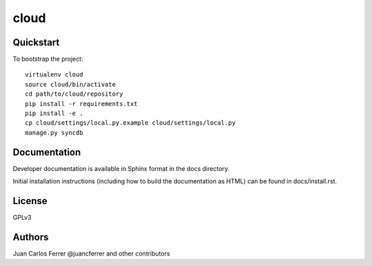 .. 

cloud
======================

Quickstart
----------

To bootstrap the project::

    virtualenv cloud
    source cloud/bin/activate
    cd path/to/cloud/repository
    pip install -r requirements.txt
    pip install -e .
    cp cloud/settings/local.py.example cloud/settings/local.py
    manage.py syncdb

Documentation
-------------

Developer documentation is available in Sphinx format in the docs directory.

Initial installation instructions (including how to build the documentation as
HTML) can be found in docs/install.rst.

License
-------

GPLv3

Authors
-------

Juan Carlos Ferrer @juancferrer and other contributors

